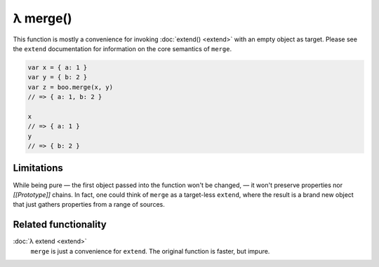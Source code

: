 λ merge()
*********

.. function:: merge(sources...)
   :module: boo

   .. code-block:: haskell
   
      merge :: (Object | DataObject)... -> Object

   Creates a new object that merges the provided mixins, using a
   right-most precedence rule.

This function is mostly a convenience for invoking :doc:`extend()
<extend>` with an empty object as target. Please see the ``extend``
documentation for information on the core semantics of ``merge``.

.. code-block:: javascript

   var x = { a: 1 }
   var y = { b: 2 }
   var z = boo.merge(x, y)
   // => { a: 1, b: 2 }

   x
   // => { a: 1 }
   y
   // => { b: 2 }

Limitations
===========

While being pure — the first object passed into the function won't be
changed, — it won't preserve properties nor *[[Prototype]]* chains. In
fact, one could think of ``merge`` as a target-less ``extend``, where
the result is a brand new object that just gathers properties from a
range of sources.


Related functionality
=====================

:doc:`λ extend <extend>`
   ``merge`` is just a convenience for ``extend``. The original function
   is faster, but impure.
